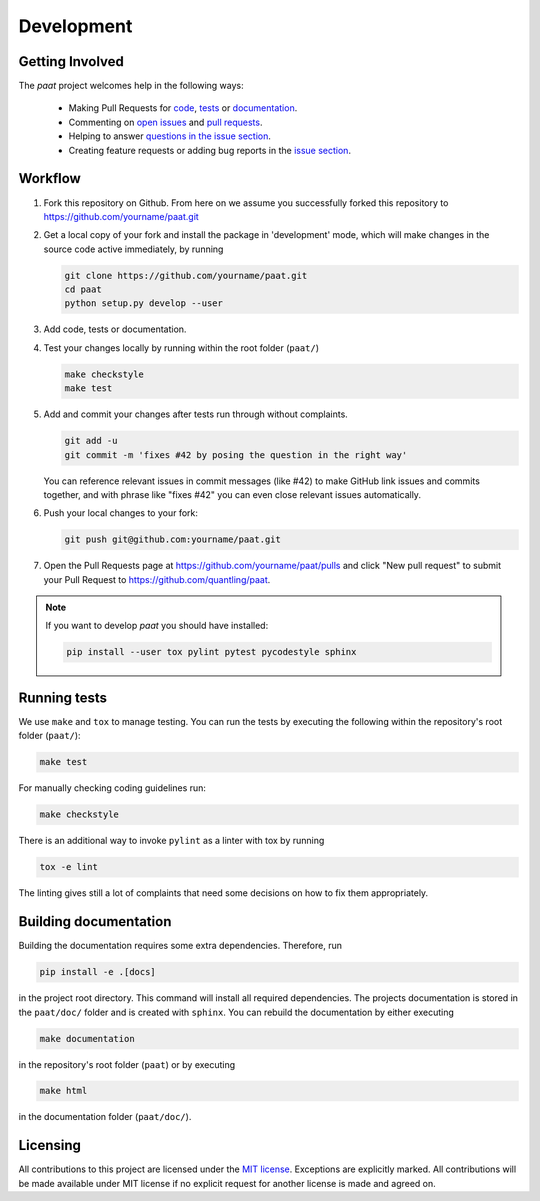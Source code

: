 Development
===========

Getting Involved
----------------

The *paat* project welcomes help in the following ways:

    * Making Pull Requests for
      `code <https://github.com/trybnetic/paat/tree/master/paat>`_,
      `tests <https://github.com/trybnetic/paat/tree/master/tests>`_
      or `documentation <https://github.com/trybnetic/paat/tree/master/doc>`_.
    * Commenting on `open issues <https://github.com/trybnetic/paat/issues>`_
      and `pull requests <https://github.com/trybnetic/paat/pulls>`_.
    * Helping to answer `questions in the issue section
      <https://github.com/trybnetic/paat/labels/question>`_.
    * Creating feature requests or adding bug reports in the `issue section
      <https://github.com/trybnetic/paat/issues/new>`_.


Workflow
--------

1. Fork this repository on Github. From here on we assume you successfully
   forked this repository to https://github.com/yourname/paat.git

2. Get a local copy of your fork and install the package in 'development'
   mode, which will make changes in the source code active immediately, by running

   .. code:: bash

       git clone https://github.com/yourname/paat.git
       cd paat
       python setup.py develop --user

3. Add code, tests or documentation.

4. Test your changes locally by running within the root folder (``paat/``)

   .. code:: bash

       make checkstyle
       make test

5. Add and commit your changes after tests run through without complaints.

   .. code:: bash

       git add -u
       git commit -m 'fixes #42 by posing the question in the right way'

   You can reference relevant issues in commit messages (like #42) to make GitHub
   link issues and commits together, and with phrase like "fixes #42" you can
   even close relevant issues automatically.

6. Push your local changes to your fork:

   .. code:: bash

       git push git@github.com:yourname/paat.git

7. Open the Pull Requests page at https://github.com/yourname/paat/pulls and
   click "New pull request" to submit your Pull Request to
   https://github.com/quantling/paat.

.. note::

    If you want to develop *paat* you should have installed:

    .. code:: bash

        pip install --user tox pylint pytest pycodestyle sphinx


Running tests
-------------

We use ``make`` and ``tox`` to manage testing. You can run the tests by
executing the following within the repository's root folder (``paat/``):

.. code:: bash

    make test

For manually checking coding guidelines run:

.. code:: bash

    make checkstyle

There is an additional way to invoke ``pylint`` as a linter with tox by running

.. code:: bash

    tox -e lint

The linting gives still a lot of complaints that need some decisions on how to
fix them appropriately.


Building documentation
----------------------

Building the documentation requires some extra dependencies. Therefore, run

.. code:: bash

    pip install -e .[docs]

in the project root directory. This command will install all required
dependencies. The projects documentation is stored in the ``paat/doc/`` folder
and is created with ``sphinx``. You can rebuild the documentation by either
executing

.. code:: bash

   make documentation

in the repository's root folder (``paat``) or by executing

.. code:: bash

   make html

in the documentation folder (``paat/doc/``).


Licensing
---------

All contributions to this project are licensed under the `MIT license
<https://github.com/trybnetic/paat/blob/master/LICENSE.txt>`_. Exceptions are
explicitly marked.
All contributions will be made available under MIT license if no explicit
request for another license is made and agreed on.
